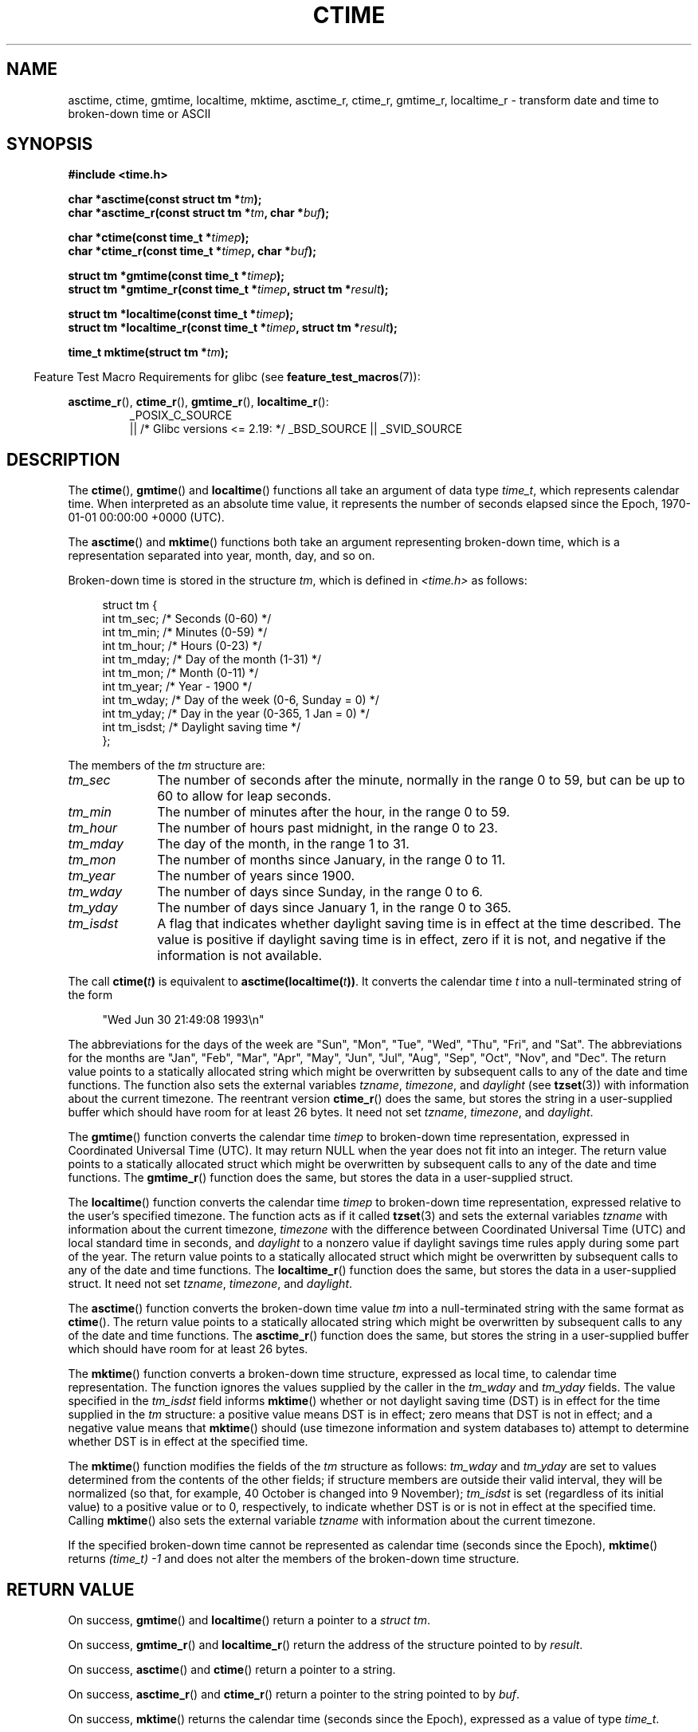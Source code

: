 .\" Copyright 1993 David Metcalfe (david@prism.demon.co.uk)
.\"
.\" %%%LICENSE_START(VERBATIM)
.\" Permission is granted to make and distribute verbatim copies of this
.\" manual provided the copyright notice and this permission notice are
.\" preserved on all copies.
.\"
.\" Permission is granted to copy and distribute modified versions of this
.\" manual under the conditions for verbatim copying, provided that the
.\" entire resulting derived work is distributed under the terms of a
.\" permission notice identical to this one.
.\"
.\" Since the Linux kernel and libraries are constantly changing, this
.\" manual page may be incorrect or out-of-date.  The author(s) assume no
.\" responsibility for errors or omissions, or for damages resulting from
.\" the use of the information contained herein.  The author(s) may not
.\" have taken the same level of care in the production of this manual,
.\" which is licensed free of charge, as they might when working
.\" professionally.
.\"
.\" Formatted or processed versions of this manual, if unaccompanied by
.\" the source, must acknowledge the copyright and authors of this work.
.\" %%%LICENSE_END
.\"
.\" References consulted:
.\"     Linux libc source code
.\"     Lewine's _POSIX Programmer's Guide_ (O'Reilly & Associates, 1991)
.\"     386BSD man pages
.\" Modified Sat Jul 24 19:49:27 1993 by Rik Faith (faith@cs.unc.edu)
.\" Modified Fri Apr 26 12:38:55 MET DST 1996 by Martin Schulze (joey@linux.de)
.\" Modified 2001-11-13, aeb
.\" Modified 2001-12-13, joey, aeb
.\" Modified 2004-11-16, mtk
.\"
.TH CTIME 3 2019-03-06 "" "Linux Programmer's Manual"
.SH NAME
asctime, ctime, gmtime, localtime, mktime, asctime_r, ctime_r, gmtime_r,
localtime_r \- transform date and time to broken-down time or ASCII
.SH SYNOPSIS
.nf
.B #include <time.h>
.PP
.BI "char *asctime(const struct tm *" tm );
.BI "char *asctime_r(const struct tm *" tm ", char *" buf );
.PP
.BI "char *ctime(const time_t *" timep );
.BI "char *ctime_r(const time_t *" timep ", char *" buf );
.PP
.BI "struct tm *gmtime(const time_t *" timep );
.BI "struct tm *gmtime_r(const time_t *" timep ", struct tm *" result );
.PP
.BI "struct tm *localtime(const time_t *" timep );
.BI "struct tm *localtime_r(const time_t *" timep ", struct tm *" result );
.PP
.BI "time_t mktime(struct tm *" tm );
.fi
.PP
.in -4n
Feature Test Macro Requirements for glibc (see
.BR feature_test_macros (7)):
.in
.ad l
.PP
.BR asctime_r (),
.BR ctime_r (),
.BR gmtime_r (),
.BR localtime_r ():
.RS
_POSIX_C_SOURCE
    || /* Glibc versions <= 2.19: */ _BSD_SOURCE || _SVID_SOURCE
.RE
.ad
.SH DESCRIPTION
The
.BR ctime (),
.BR gmtime ()
and
.BR localtime ()
functions all take
an argument of data type \fItime_t\fP, which represents calendar time.
When interpreted as an absolute time value, it represents the number of
seconds elapsed since the Epoch, 1970-01-01 00:00:00 +0000 (UTC).
.PP
The
.BR asctime ()
and
.BR mktime ()
functions both take an argument
representing broken-down time, which is a representation
separated into year, month, day, and so on.
.PP
Broken-down time is stored
in the structure \fItm\fP, which is defined in \fI<time.h>\fP as follows:
.PP
.in +4n
.EX
struct tm {
    int tm_sec;    /* Seconds (0\-60) */
    int tm_min;    /* Minutes (0\-59) */
    int tm_hour;   /* Hours (0\-23) */
    int tm_mday;   /* Day of the month (1\-31) */
    int tm_mon;    /* Month (0\-11) */
    int tm_year;   /* Year \- 1900 */
    int tm_wday;   /* Day of the week (0\-6, Sunday = 0) */
    int tm_yday;   /* Day in the year (0\-365, 1 Jan = 0) */
    int tm_isdst;  /* Daylight saving time */
};
.EE
.in
.PP
The members of the \fItm\fP structure are:
.TP 10
.I tm_sec
The number of seconds after the minute, normally in the range 0 to 59,
but can be up to 60 to allow for leap seconds.
.TP
.I tm_min
The number of minutes after the hour, in the range 0 to 59.
.TP
.I tm_hour
The number of hours past midnight, in the range 0 to 23.
.TP
.I tm_mday
The day of the month, in the range 1 to 31.
.TP
.I tm_mon
The number of months since January, in the range 0 to 11.
.TP
.I tm_year
The number of years since 1900.
.TP
.I tm_wday
The number of days since Sunday, in the range 0 to 6.
.TP
.I tm_yday
The number of days since January 1, in the range 0 to 365.
.TP
.I tm_isdst
A flag that indicates whether daylight saving time is in effect at the
time described.
The value is positive if daylight saving time is in
effect, zero if it is not, and negative if the information is not
available.
.PP
The call
.BI ctime( t )
is equivalent to
.BI asctime(localtime( t )) \fR.
It converts the calendar time \fIt\fP into a
null-terminated string of the form
.PP
.in +4n
.EX
"Wed Jun 30 21:49:08 1993\en"
.EE
.in
.PP
The abbreviations for the days of the week are "Sun", "Mon", "Tue", "Wed",
"Thu", "Fri", and "Sat".
The abbreviations for the months are "Jan",
"Feb", "Mar", "Apr", "May", "Jun", "Jul", "Aug", "Sep", "Oct", "Nov", and
"Dec".
The return value points to a statically allocated string which
might be overwritten by subsequent calls to any of the date and time
functions.
The function also sets the external
variables \fItzname\fP, \fItimezone\fP, and \fIdaylight\fP (see
.BR tzset (3))
with information about the current timezone.
The reentrant version
.BR ctime_r ()
does the same, but stores the
string in a user-supplied buffer
which should have room for at least 26 bytes.
It need not
set \fItzname\fP, \fItimezone\fP, and \fIdaylight\fP.
.PP
The
.BR gmtime ()
function converts the calendar time \fItimep\fP to
broken-down time representation, expressed in Coordinated Universal Time
(UTC).
It may return NULL when the year does not fit into an integer.
The return value points to a statically allocated struct which might be
overwritten by subsequent calls to any of the date and time functions.
The
.BR gmtime_r ()
function does the same, but stores the data in a
user-supplied struct.
.PP
The
.BR localtime ()
function converts the calendar time \fItimep\fP to
broken-down time representation,
expressed relative to the user's specified timezone.
The function acts as if it called
.BR tzset (3)
and sets the external variables \fItzname\fP with
information about the current timezone, \fItimezone\fP with the difference
between Coordinated Universal Time (UTC) and local standard time in
seconds, and \fIdaylight\fP to a nonzero value if daylight savings
time rules apply during some part of the year.
The return value points to a statically allocated struct which might be
overwritten by subsequent calls to any of the date and time functions.
The
.BR localtime_r ()
function does the same, but stores the data in a
user-supplied struct.
It need not set \fItzname\fP, \fItimezone\fP, and \fIdaylight\fP.
.PP
The
.BR asctime ()
function converts the broken-down time value
\fItm\fP into a null-terminated string with the same format as
.BR ctime ().
The return value points to a statically allocated string which might be
overwritten by subsequent calls to any of the date and time functions.
The
.BR asctime_r ()
function does the same, but stores the string in
a user-supplied buffer which should have room for at least 26 bytes.
.PP
The
.BR mktime ()
function converts a broken-down time structure, expressed
as local time, to calendar time representation.
The function ignores
the values supplied by the caller in the
.I tm_wday
and
.I tm_yday
fields.
The value specified in the
.I tm_isdst
field informs
.BR mktime ()
whether or not daylight saving time (DST)
is in effect for the time supplied in the
.I tm
structure:
a positive value means DST is in effect;
zero means that DST is not in effect;
and a negative value means that
.BR mktime ()
should (use timezone information and system databases to)
attempt to determine whether DST is in effect at the specified time.
.PP
The
.BR mktime ()
function modifies the fields of the
.IR tm
structure as follows:
.I tm_wday
and
.I tm_yday
are set to values determined from the contents of the other fields;
if structure members are outside their valid interval, they will be
normalized (so that, for example, 40 October is changed into 9 November);
.I tm_isdst
is set (regardless of its initial value)
to a positive value or to 0, respectively,
to indicate whether DST is or is not in effect at the specified time.
Calling
.BR mktime ()
also sets the external variable \fItzname\fP with
information about the current timezone.
.PP
If the specified broken-down
time cannot be represented as calendar time (seconds since the Epoch),
.BR mktime ()
returns
.I (time_t)\ \-1
and does not alter the
members of the broken-down time structure.
.SH RETURN VALUE
On success,
.BR gmtime ()
and
.BR localtime ()
return a pointer to a
.IR "struct\ tm" .
.PP
On success,
.BR gmtime_r ()
and
.BR localtime_r ()
return the address of the structure pointed to by
.IR result .
.PP
On success,
.BR asctime ()
and
.BR ctime ()
return a pointer to a string.
.PP
On success,
.BR asctime_r ()
and
.BR ctime_r ()
return a pointer to the string pointed to by
.IR buf .
.PP
On success,
.BR mktime ()
returns the calendar time (seconds since the Epoch),
expressed as a value of type
.IR time_t .
.PP
On error,
.BR mktime ()
returns the value
.IR "(time_t)\ -1" .
The remaining functions return NULL on error.
On error,
.I errno
is set to indicate the cause of the error.
.SH ERRORS
.TP
.B EOVERFLOW
The result cannot be represented.
.SH ATTRIBUTES
For an explanation of the terms used in this section, see
.BR attributes (7).
.ad l
.TS
allbox;
lbw14 lb lbw31
l l l.
Interface	Attribute	Value
T{
.BR asctime ()
T}	Thread safety	MT-Unsafe race:asctime locale
T{
.BR asctime_r ()
T}	Thread safety	MT-Safe locale
T{
.BR ctime ()
T}	Thread safety	T{
MT-Unsafe race:tmbuf
.br
race:asctime env locale
T}
T{
.BR ctime_r (),
.BR gmtime_r (),
.BR localtime_r (),
.BR mktime ()
T}	Thread safety	MT-Safe env locale
T{
.BR gmtime (),
.BR localtime ()
T}	Thread safety	MT-Unsafe race:tmbuf env locale
.TE
.ad
.SH CONFORMING TO
POSIX.1-2001.
C89 and C99 specify
.BR asctime (),
.BR ctime (),
.BR gmtime (),
.BR localtime (),
and
.BR mktime ().
POSIX.1-2008 marks
.BR asctime (),
.BR asctime_r (),
.BR ctime (),
and
.BR ctime_r ()
as obsolete,
recommending the use of
.BR strftime (3)
instead.
.SH NOTES
The four functions
.BR asctime (),
.BR ctime (),
.BR gmtime ()
and
.BR localtime ()
return a pointer to static data and hence are not thread-safe.
The thread-safe versions,
.BR asctime_r (),
.BR ctime_r (),
.BR gmtime_r ()
and
.BR localtime_r (),
are specified by SUSv2.
.PP
POSIX.1-2001 says:
"The
.BR asctime (),
.BR ctime (),
.BR gmtime (),
and
.BR localtime ()
functions shall return values in one of two static objects:
a broken-down time structure and an array of type
.IR char .
Execution of any of the functions may overwrite the information returned
in either of these objects by any of the other functions."
This can occur in the glibc implementation.
.PP
In many implementations, including glibc, a 0 in
.I tm_mday
is interpreted as meaning the last day of the preceding month.
.PP
The glibc version of \fIstruct tm\fP has additional fields
.PP
.in +4n
.EX
const char *tm_zone;      /* Timezone abbreviation */
.EE
.in
.PP
defined when
.B _BSD_SOURCE
was set before including
.IR <time.h> .
This is a BSD extension, present in 4.3BSD-Reno.
.PP
According to POSIX.1-2001,
.BR localtime ()
is required to behave as though
.BR tzset (3)
was called, while
.BR localtime_r ()
does not have this requirement.
.\" See http://thread.gmane.org/gmane.comp.time.tz/2034/
For portable code,
.BR tzset (3)
should be called before
.BR localtime_r ().
.SH SEE ALSO
.BR date (1),
.BR gettimeofday (2),
.BR time (2),
.BR utime (2),
.BR clock (3),
.BR difftime (3),
.BR strftime (3),
.BR strptime (3),
.BR timegm (3),
.BR tzset (3),
.BR time (7)
.SH COLOPHON
This page is part of release 5.07 of the Linux
.I man-pages
project.
A description of the project,
information about reporting bugs,
and the latest version of this page,
can be found at
\%https://www.kernel.org/doc/man\-pages/.
